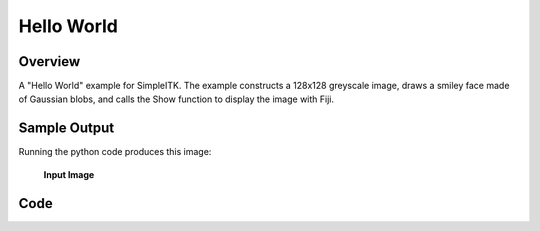 Hello World
===========


Overview
--------

A "Hello World" example for SimpleITK. The example constructs a 128x128 greyscale
image, draws a smiley face made of Gaussian blobs, and calls the Show function to
display the image with Fiji.


Sample Output
-------------

Running the python code produces this image:


.. exec_code::
    :hide_output:

    # --- hide: start ---
    from example_utils import run_example, save_image
    args = []
    return_dict = run_example('HelloWorld', 'main', args)
    save_image(return_dict["output_image"], f"HelloWorld_output_image")
    # --- hide: stop ---


.. figure:: ../images/HelloWorld_output_image.png
   :scale: 100%

   **Input Image**

Code
----

.. tabs::
  .. tab:: C#

    .. literalinclude:: ../../Examples/HelloWorld/HelloWorld.cs
       :language: c#
       :lines: 18-

  .. tab:: C++

    .. literalinclude:: ../../Examples/HelloWorld/HelloWorld.cxx
       :language: c++
       :lines: 18-

  .. tab:: Java

    .. literalinclude:: ../../Examples/HelloWorld/HelloWorld.java
       :language: java
       :lines: 18-

  .. tab:: Lua

    .. literalinclude:: ../../Examples/HelloWorld/HelloWorld.lua
       :language: lua
       :lines:  18-

  .. tab:: Python

    .. literalinclude:: ../../Examples/HelloWorld/HelloWorld.py
       :language: python
       :lines: 22-66

  .. tab:: R

    .. literalinclude:: ../../Examples/HelloWorld/HelloWorld.R
       :language: r
       :lines:  19-

  .. tab:: Ruby

    .. literalinclude:: ../../Examples/HelloWorld/HelloWorld.rb
       :language: ruby
       :lines:  18-

  .. tab:: Tcl

    .. literalinclude:: ../../Examples/HelloWorld/HelloWorld.tcl
       :language: tcl
       :lines: 18-
